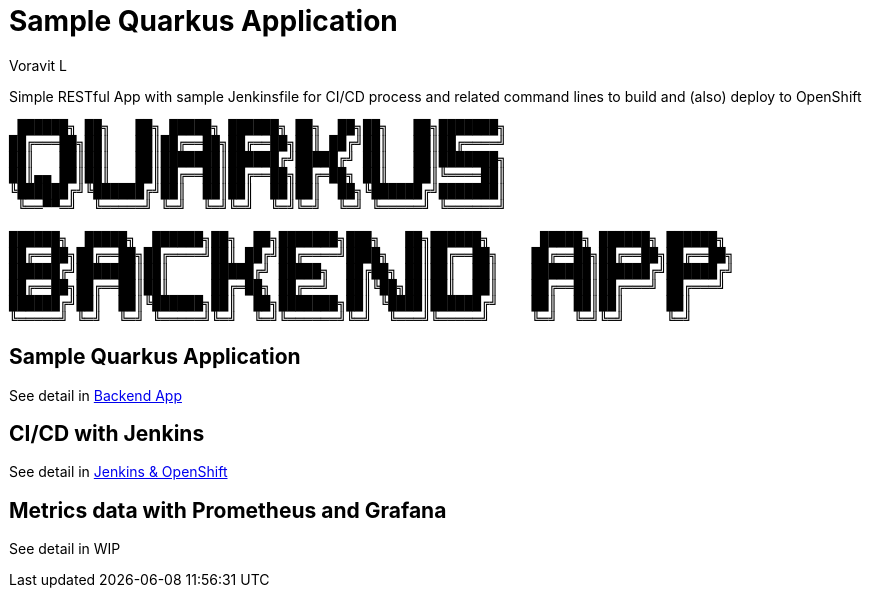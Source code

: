 = Sample Quarkus Application
:author: Voravit L

Simple RESTful App with sample Jenkinsfile for CI/CD process and related command lines to build and (also) deploy to OpenShift

[source,bash]
----

 ██████╗ ██╗   ██╗ █████╗ ██████╗ ██╗  ██╗██╗   ██╗███████╗                           
██╔═══██╗██║   ██║██╔══██╗██╔══██╗██║ ██╔╝██║   ██║██╔════╝                           
██║   ██║██║   ██║███████║██████╔╝█████╔╝ ██║   ██║███████╗                           
██║▄▄ ██║██║   ██║██╔══██║██╔══██╗██╔═██╗ ██║   ██║╚════██║                           
╚██████╔╝╚██████╔╝██║  ██║██║  ██║██║  ██╗╚██████╔╝███████║                           
 ╚══▀▀═╝  ╚═════╝ ╚═╝  ╚═╝╚═╝  ╚═╝╚═╝  ╚═╝ ╚═════╝ ╚══════╝                           
                                                                                      
██████╗  █████╗  ██████╗██╗  ██╗███████╗███╗   ██╗██████╗      █████╗ ██████╗ ██████╗ 
██╔══██╗██╔══██╗██╔════╝██║ ██╔╝██╔════╝████╗  ██║██╔══██╗    ██╔══██╗██╔══██╗██╔══██╗
██████╔╝███████║██║     █████╔╝ █████╗  ██╔██╗ ██║██║  ██║    ███████║██████╔╝██████╔╝
██╔══██╗██╔══██║██║     ██╔═██╗ ██╔══╝  ██║╚██╗██║██║  ██║    ██╔══██║██╔═══╝ ██╔═══╝ 
██████╔╝██║  ██║╚██████╗██║  ██╗███████╗██║ ╚████║██████╔╝    ██║  ██║██║     ██║     
╚═════╝ ╚═╝  ╚═╝ ╚═════╝╚═╝  ╚═╝╚══════╝╚═╝  ╚═══╝╚═════╝     ╚═╝  ╚═╝╚═╝     ╚═╝     
                                                                                         
----

:toc:

== Sample Quarkus Application
See detail in link:./code/BACKEND.adoc[Backend App]

== CI/CD with Jenkins
See detail in link:./docs/JENKINS.adoc[Jenkins & OpenShift]

== Metrics data with Prometheus and Grafana
See detail in WIP
